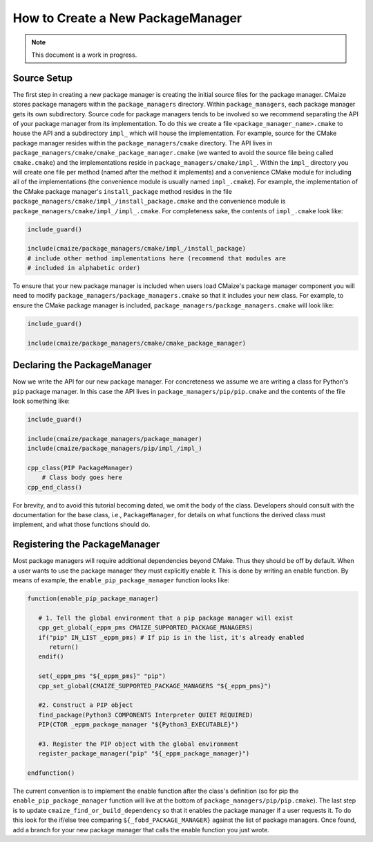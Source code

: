 ##################################
How to Create a New PackageManager
##################################

.. note::

   This document is a work in progress.

************
Source Setup
************

The first step in creating a new package manager is creating the initial source
files for the package manager. CMaize stores package managers within the
``package_managers`` directory. Within ``package_managers``, each package
manager gets its own subdirectory. Source code for package managers tends to
be involved so we recommend separating the API of your package manager from its
implementation. To do this we create a file ``<package_manager_name>.cmake`` to
house the API and a subdirectory ``impl_`` which will house the implementation.
For example, source for the CMake package manager resides within the
``package_managers/cmake`` directory. The API lives in
``package_managers/cmake/cmake_package_manager.cmake`` (we wanted to avoid
the source file being called ``cmake.cmake``) and the implementations reside in
``package_managers/cmake/impl_``. Within the ``impl_`` directory you will create
one file per method (named after the method it implements) and a convenience
CMake module for including all of the implementations (the convenience module
is usually named ``impl_.cmake``). For example, the implementation of the CMake
package manager's ``install_package`` method resides in the file
``package_managers/cmake/impl_/install_package.cmake`` and the convenience
module is ``package_managers/cmake/impl_/impl_.cmake``. For completeness sake,
the contents of ``impl_.cmake`` look like:

.. code-block:: cmake

   include_guard()

   include(cmaize/package_managers/cmake/impl_/install_package)
   # include other method implementations here (recommend that modules are
   # included in alphabetic order)

To ensure that your new package manager is included when users load CMaize's
package manager component you will need to modify
``package_managers/package_managers.cmake`` so that it includes your new class.
For example, to ensure the CMake package manager is included,
``package_managers/package_managers.cmake`` will look like:

.. code-block:: cmake

   include_guard()

   include(cmaize/package_managers/cmake/cmake_package_manager)


****************************
Declaring the PackageManager
****************************

Now we write the API for our new package manager. For concreteness we assume
we are writing a class for Python's ``pip`` package manager. In this case the
API lives in ``package_managers/pip/pip.cmake`` and the contents of the file
look something like:

.. code-block:: cmake

   include_guard()

   include(cmaize/package_managers/package_manager)
   include(cmaize/package_managers/pip/impl_/impl_)

   cpp_class(PIP PackageManager)
       # Class body goes here
   cpp_end_class()

For brevity, and to avoid this tutorial becoming dated, we omit the body of the
class. Developers should consult with the documentation for the base class,
i.e., ``PackageManager``, for details on what functions the derived class must
implement, and what those functions should do.

******************************
Registering the PackageManager
******************************

.. todo::

   This needs revisited. The current global variable approach seems hacky. There
   should probably just be some sort of initialization function.

Most package managers will require additional dependencies beyond CMake. Thus
they should be off by default. When a user wants to use the package manager they
must explicitly enable it. This is done by writing an enable function. By means
of example, the ``enable_pip_package_manager`` function looks like:

.. code-block:: cmake

   function(enable_pip_package_manager)

      # 1. Tell the global environment that a pip package manager will exist
      cpp_get_global(_eppm_pms CMAIZE_SUPPORTED_PACKAGE_MANAGERS)
      if("pip" IN_LIST _eppm_pms) # If pip is in the list, it's already enabled
         return()
      endif()

      set(_eppm_pms "${_eppm_pms}" "pip")
      cpp_set_global(CMAIZE_SUPPORTED_PACKAGE_MANAGERS "${_eppm_pms}")

      #2. Construct a PIP object
      find_package(Python3 COMPONENTS Interpreter QUIET REQUIRED)
      PIP(CTOR _eppm_package_manager "${Python3_EXECUTABLE}")

      #3. Register the PIP object with the global environment
      register_package_manager("pip" "${_eppm_package_manager}")

   endfunction()

The current convention is to implement the enable function after the class's
definition (so for pip the ``enable_pip_package_manager`` function will live
at the bottom of ``package_managers/pip/pip.cmake``). The last step is to
update ``cmaize_find_or_build_dependency`` so that it enables the package
manager if a user requests it. To do this look for the if/else tree comparing
``${_fobd_PACKAGE_MANAGER}`` against the list of package managers. Once found,
add a branch for your new package manager that calls the enable function you
just wrote.
